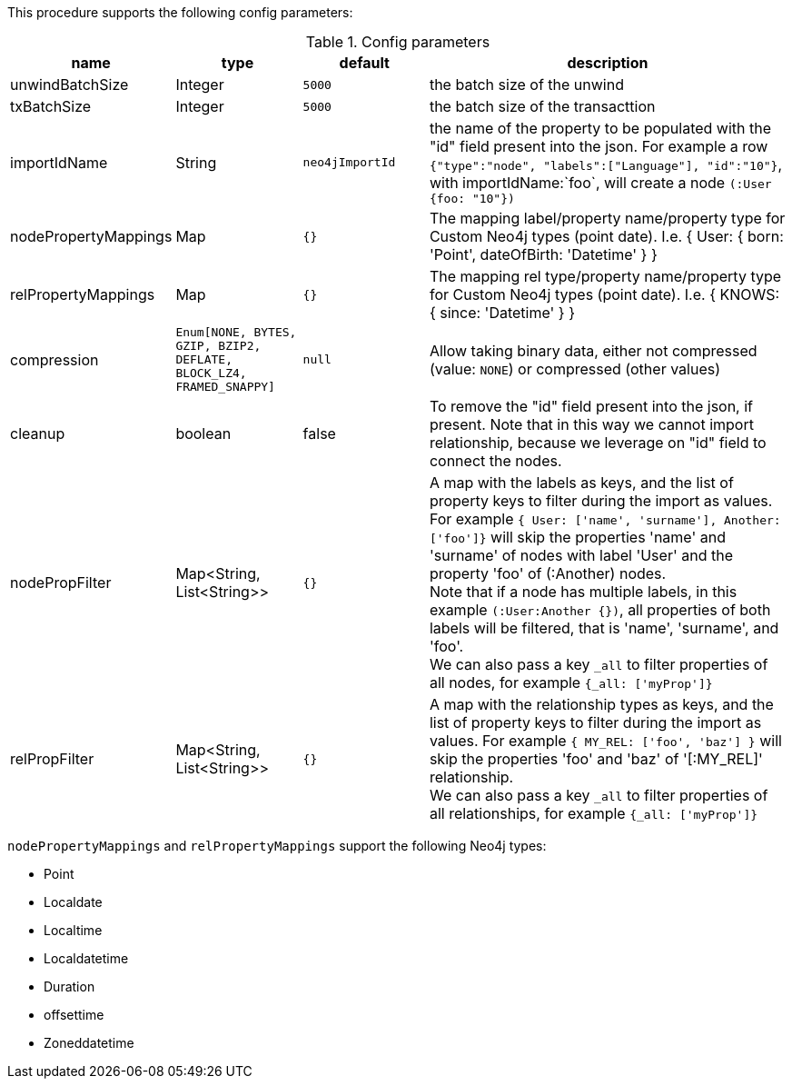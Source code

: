 This procedure supports the following config parameters:

.Config parameters
[opts=header, cols='1a,1a,1a,3a']
|===
| name | type |default | description
| unwindBatchSize | Integer | `5000` | the batch size of the unwind
| txBatchSize | Integer | `5000` | the batch size of the transacttion
| importIdName | String | `neo4jImportId` | the name of the property to be populated with the "id" field present into the json. For example a row `{"type":"node", "labels":["Language"], "id":"10"}`, with importIdName:`foo`, will create a node `(:User {foo: "10"})`
| nodePropertyMappings | Map | `{}` | The mapping label/property name/property type for Custom Neo4j types (point date). I.e. { User: { born: 'Point', dateOfBirth: 'Datetime' } }
| relPropertyMappings | Map | `{}` | The mapping rel type/property name/property type for Custom Neo4j types (point date). I.e. { KNOWS: { since: 'Datetime' } }
| compression | `Enum[NONE, BYTES, GZIP, BZIP2, DEFLATE, BLOCK_LZ4, FRAMED_SNAPPY]` | `null` | Allow taking binary data, either not compressed (value: `NONE`) or compressed (other values)
| cleanup | boolean | false | To remove the "id" field present into the json, if present. Note that in this way we cannot import relationship, because we leverage on "id" field to connect the nodes.
| nodePropFilter | Map<String, List<String>> | `{}` | A map with the labels as keys, and the list of property keys to filter during the import as values. 
For example `{ User: ['name', 'surname'], Another: ['foo']}` will skip the properties 'name' and 'surname' of nodes with label 'User' and the property 'foo' of (:Another) nodes. +
Note that if a node has multiple labels, in this example `(:User:Another {})`, all properties of both labels will be filtered, that is 'name', 'surname', and 'foo'. +
We can also pass a key `_all` to filter properties of all nodes, for example `{_all: ['myProp']}`
| relPropFilter | Map<String, List<String>> | `{}` | A map with the relationship types as keys, and the list of property keys to filter during the import as values.  
For example `{ MY_REL: ['foo', 'baz'] }` will skip the properties 'foo' and 'baz' of '[:MY_REL]' relationship. +
We can also pass a key `_all` to filter properties of all relationships, for example `{_all: ['myProp']}`
|===

`nodePropertyMappings` and `relPropertyMappings` support the following Neo4j types:

* Point
* Localdate
* Localtime
* Localdatetime
* Duration
* offsettime
* Zoneddatetime
